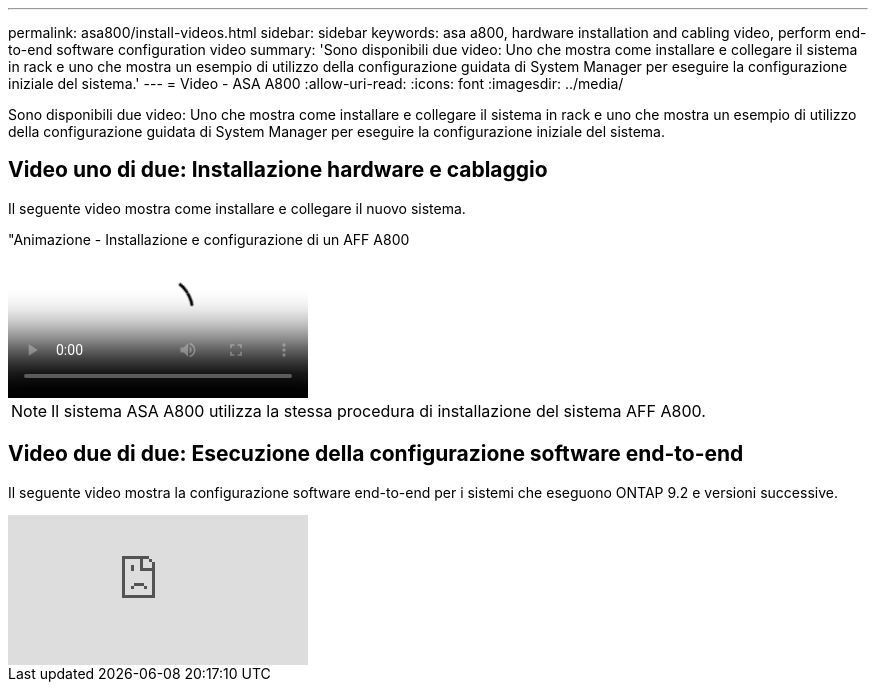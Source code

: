 ---
permalink: asa800/install-videos.html 
sidebar: sidebar 
keywords: asa a800, hardware installation and cabling video, perform end-to-end software configuration video 
summary: 'Sono disponibili due video: Uno che mostra come installare e collegare il sistema in rack e uno che mostra un esempio di utilizzo della configurazione guidata di System Manager per eseguire la configurazione iniziale del sistema.' 
---
= Video - ASA A800
:allow-uri-read: 
:icons: font
:imagesdir: ../media/


[role="lead"]
Sono disponibili due video: Uno che mostra come installare e collegare il sistema in rack e uno che mostra un esempio di utilizzo della configurazione guidata di System Manager per eseguire la configurazione iniziale del sistema.



== Video uno di due: Installazione hardware e cablaggio

Il seguente video mostra come installare e collegare il nuovo sistema.

."Animazione - Installazione e configurazione di un AFF A800
video::2a61ed74-a0ce-46c3-86d2-ab4b013c0030[panopto]

NOTE: Il sistema ASA A800 utilizza la stessa procedura di installazione del sistema AFF A800.



== Video due di due: Esecuzione della configurazione software end-to-end

Il seguente video mostra la configurazione software end-to-end per i sistemi che eseguono ONTAP 9.2 e versioni successive.

video::WAE0afWhj1c?[youtube]